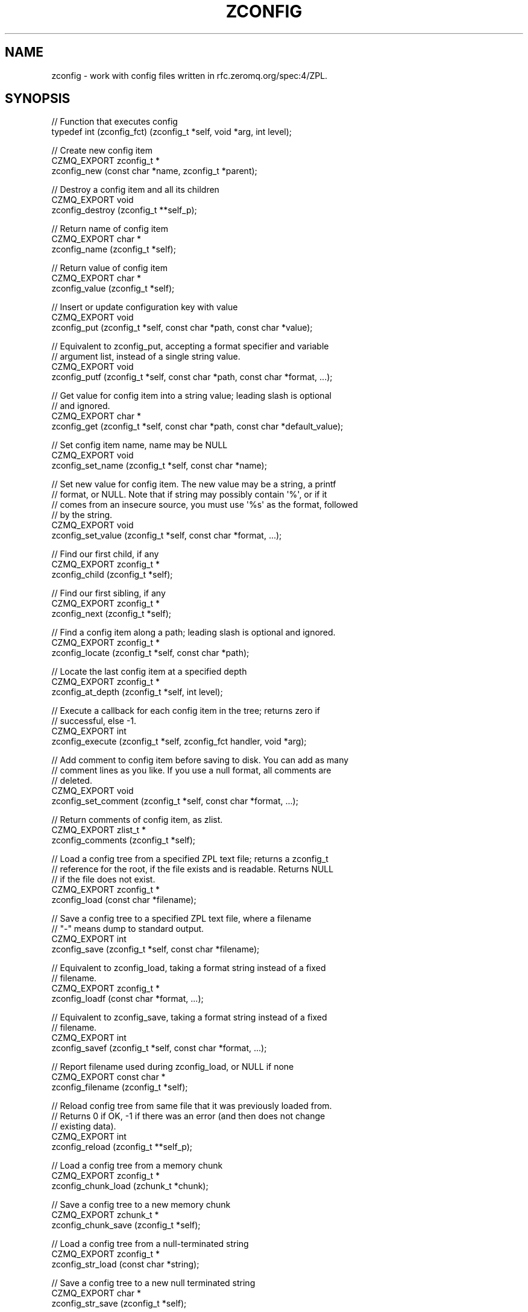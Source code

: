 '\" t
.\"     Title: zconfig
.\"    Author: [see the "AUTHORS" section]
.\" Generator: DocBook XSL Stylesheets v1.76.1 <http://docbook.sf.net/>
.\"      Date: 06/01/2015
.\"    Manual: CZMQ Manual
.\"    Source: CZMQ 3.0.1
.\"  Language: English
.\"
.TH "ZCONFIG" "3" "06/01/2015" "CZMQ 3\&.0\&.1" "CZMQ Manual"
.\" -----------------------------------------------------------------
.\" * Define some portability stuff
.\" -----------------------------------------------------------------
.\" ~~~~~~~~~~~~~~~~~~~~~~~~~~~~~~~~~~~~~~~~~~~~~~~~~~~~~~~~~~~~~~~~~
.\" http://bugs.debian.org/507673
.\" http://lists.gnu.org/archive/html/groff/2009-02/msg00013.html
.\" ~~~~~~~~~~~~~~~~~~~~~~~~~~~~~~~~~~~~~~~~~~~~~~~~~~~~~~~~~~~~~~~~~
.ie \n(.g .ds Aq \(aq
.el       .ds Aq '
.\" -----------------------------------------------------------------
.\" * set default formatting
.\" -----------------------------------------------------------------
.\" disable hyphenation
.nh
.\" disable justification (adjust text to left margin only)
.ad l
.\" -----------------------------------------------------------------
.\" * MAIN CONTENT STARTS HERE *
.\" -----------------------------------------------------------------
.SH "NAME"
zconfig \- work with config files written in rfc\&.zeromq\&.org/spec:4/ZPL\&.
.SH "SYNOPSIS"
.sp
.nf
//  Function that executes config
typedef int (zconfig_fct) (zconfig_t *self, void *arg, int level);

//  Create new config item
CZMQ_EXPORT zconfig_t *
    zconfig_new (const char *name, zconfig_t *parent);

//  Destroy a config item and all its children
CZMQ_EXPORT void
    zconfig_destroy (zconfig_t **self_p);

//  Return name of config item
CZMQ_EXPORT char *
    zconfig_name (zconfig_t *self);

//  Return value of config item
CZMQ_EXPORT char *
    zconfig_value (zconfig_t *self);

//  Insert or update configuration key with value
CZMQ_EXPORT void
    zconfig_put (zconfig_t *self, const char *path, const char *value);

//  Equivalent to zconfig_put, accepting a format specifier and variable
//  argument list, instead of a single string value\&.
CZMQ_EXPORT void
    zconfig_putf (zconfig_t *self, const char *path, const char *format, \&.\&.\&.);

//  Get value for config item into a string value; leading slash is optional
//  and ignored\&.
CZMQ_EXPORT char *
    zconfig_get (zconfig_t *self, const char *path, const char *default_value);

//  Set config item name, name may be NULL
CZMQ_EXPORT void
    zconfig_set_name (zconfig_t *self, const char *name);

//  Set new value for config item\&. The new value may be a string, a printf
//  format, or NULL\&. Note that if string may possibly contain \*(Aq%\*(Aq, or if it
//  comes from an insecure source, you must use \*(Aq%s\*(Aq as the format, followed
//  by the string\&.
CZMQ_EXPORT void
    zconfig_set_value (zconfig_t *self, const char *format, \&.\&.\&.);

//  Find our first child, if any
CZMQ_EXPORT zconfig_t *
    zconfig_child (zconfig_t *self);

//  Find our first sibling, if any
CZMQ_EXPORT zconfig_t *
    zconfig_next (zconfig_t *self);

//  Find a config item along a path; leading slash is optional and ignored\&.
CZMQ_EXPORT zconfig_t *
    zconfig_locate (zconfig_t *self, const char *path);

//  Locate the last config item at a specified depth
CZMQ_EXPORT zconfig_t *
    zconfig_at_depth (zconfig_t *self, int level);

//  Execute a callback for each config item in the tree; returns zero if
//  successful, else \-1\&.
CZMQ_EXPORT int
    zconfig_execute (zconfig_t *self, zconfig_fct handler, void *arg);

//  Add comment to config item before saving to disk\&. You can add as many
//  comment lines as you like\&. If you use a null format, all comments are
//  deleted\&.
CZMQ_EXPORT void
    zconfig_set_comment (zconfig_t *self, const char *format, \&.\&.\&.);

//  Return comments of config item, as zlist\&.
CZMQ_EXPORT zlist_t *
    zconfig_comments (zconfig_t *self);

//  Load a config tree from a specified ZPL text file; returns a zconfig_t
//  reference for the root, if the file exists and is readable\&. Returns NULL
//  if the file does not exist\&.
CZMQ_EXPORT zconfig_t *
    zconfig_load (const char *filename);

//  Save a config tree to a specified ZPL text file, where a filename
//  "\-" means dump to standard output\&.
CZMQ_EXPORT int
    zconfig_save (zconfig_t *self, const char *filename);

//  Equivalent to zconfig_load, taking a format string instead of a fixed
//  filename\&.
CZMQ_EXPORT zconfig_t *
    zconfig_loadf (const char *format, \&.\&.\&.);

//  Equivalent to zconfig_save, taking a format string instead of a fixed
//  filename\&.
CZMQ_EXPORT int
    zconfig_savef (zconfig_t *self, const char *format, \&.\&.\&.);

//  Report filename used during zconfig_load, or NULL if none
CZMQ_EXPORT const char *
    zconfig_filename (zconfig_t *self);

//  Reload config tree from same file that it was previously loaded from\&.
//  Returns 0 if OK, \-1 if there was an error (and then does not change
//  existing data)\&.
CZMQ_EXPORT int
    zconfig_reload (zconfig_t **self_p);

//  Load a config tree from a memory chunk
CZMQ_EXPORT zconfig_t *
    zconfig_chunk_load (zchunk_t *chunk);

//  Save a config tree to a new memory chunk
CZMQ_EXPORT zchunk_t *
    zconfig_chunk_save (zconfig_t *self);

//  Load a config tree from a null\-terminated string
CZMQ_EXPORT zconfig_t *
    zconfig_str_load (const char *string);

//  Save a config tree to a new null terminated string
CZMQ_EXPORT char *
    zconfig_str_save (zconfig_t *self);

//  Return true if a configuration tree was loaded from a file and that
//  file has changed in since the tree was loaded\&.
CZMQ_EXPORT bool
    zconfig_has_changed (zconfig_t *self);

//  Print the config file to open stream
CZMQ_EXPORT void
    zconfig_fprint (zconfig_t *self, FILE *file);

//  Print the config file to stdout
CZMQ_EXPORT void
    zconfig_print (zconfig_t *self);
.fi
.SH "DESCRIPTION"
.sp
Lets applications load, work with, and save configuration files\&. This implements rfc\&.zeromq\&.org/spec:4/ZPL, which is a simple structured text format for configuration files\&.
.sp
Here is an example ZPL stream and corresponding config structure:
.sp
.if n \{\
.RS 4
.\}
.nf
context
    iothreads = 1
    verbose = 1      #   Ask for a trace
main
    type = zqueue    #  ZMQ_DEVICE type
    frontend
        option
            hwm = 1000
            swap = 25000000     #  25MB
        bind = \*(Aqinproc://addr1\*(Aq
        bind = \*(Aqipc://addr2\*(Aq
    backend
        bind = inproc://addr3
.fi
.if n \{\
.RE
.\}
.sp
.if n \{\
.RS 4
.\}
.nf
root                    Down = child
|                     Across = next
v
context\-\->main
|         |
|         v
|       type=queue\-\->frontend\-\->backend
|                      |          |
|                      |          v
|                      |        bind=inproc://addr3
|                      v
|                    option\-\->bind=inproc://addr1\-\->bind=ipc://addr2
|                      |
|                      v
|                    hwm=1000\-\->swap=25000000
v
iothreads=1\-\->verbose=false
.fi
.if n \{\
.RE
.\}
.SH "EXAMPLE"
.PP
\fBFrom zconfig_test method\fR. 
.sp
.if n \{\
.RS 4
.\}
.nf
//  Create temporary directory for test files
#   define TESTDIR "\&.test_zconfig"
zsys_dir_create (TESTDIR);

zconfig_t *root = zconfig_new ("root", NULL);
assert (root);
zconfig_t *section, *item;

section = zconfig_new ("headers", root);
assert (section);
item = zconfig_new ("email", section);
assert (item);
zconfig_set_value (item, "some@random\&.com");
item = zconfig_new ("name", section);
assert (item);
zconfig_set_value (item, "Justin Kayce");
zconfig_putf (root, "/curve/secret\-key", "%s", "Top Secret");
zconfig_set_comment (root, "   CURVE certificate");
zconfig_set_comment (root, "   \-\-\-\-\-\-\-\-\-\-\-\-\-\-\-\-\-");
assert (zconfig_comments (root));
zconfig_save (root, TESTDIR "/test\&.cfg");
zconfig_destroy (&root);
root = zconfig_load (TESTDIR "/test\&.cfg");
if (verbose)
    zconfig_save (root, "\-");
assert (streq (zconfig_filename (root), TESTDIR "/test\&.cfg"));

char *email = zconfig_get (root, "/headers/email", NULL);
assert (email);
assert (streq (email, "some@random\&.com"));
char *passwd = zconfig_get (root, "/curve/secret\-key", NULL);
assert (passwd);
assert (streq (passwd, "Top Secret"));

zconfig_savef (root, "%s/%s", TESTDIR, "test\&.cfg");
assert (!zconfig_has_changed (root));
int rc = zconfig_reload (&root);
assert (rc == 0);
assert (!zconfig_has_changed (root));
zconfig_destroy (&root);

//  Test chunk load/save
root = zconfig_new ("root", NULL);
assert (root);
section = zconfig_new ("section", root);
assert (section);
item = zconfig_new ("value", section);
assert (item);
zconfig_set_value (item, "somevalue");
zconfig_t *search = zconfig_locate (root, "section/value");
assert (search == item);
zchunk_t *chunk = zconfig_chunk_save (root);
assert (strlen ((char *) zchunk_data (chunk)) == 32);
char *string = zconfig_str_save (root);
assert (string);
assert (streq (string, (char *) zchunk_data (chunk)));
free (string);
assert (chunk);
zconfig_destroy (&root);

root = zconfig_chunk_load (chunk);
assert (root);
char *value = zconfig_get (root, "/section/value", NULL);
assert (value);
assert (streq (value, "somevalue"));

//  Test config can\*(Aqt be saved to a file in a path that doesn\*(Aqt
//  exist or isn\*(Aqt writable
rc = zconfig_savef (root, "%s/path/that/doesnt/exist/%s", TESTDIR, "test\&.cfg");
assert (rc == \-1);

zconfig_destroy (&root);
zchunk_destroy (&chunk);

//  Delete all test files
zdir_t *dir = zdir_new (TESTDIR, NULL);
assert (dir);
zdir_remove (dir, true);
zdir_destroy (&dir);
.fi
.if n \{\
.RE
.\}
.sp
.SH "AUTHORS"
.sp
The czmq manual was written by the authors in the AUTHORS file\&.
.SH "RESOURCES"
.sp
Main web site: \m[blue]\fB\%\fR\m[]
.sp
Report bugs to the email <\m[blue]\fBzeromq\-dev@lists\&.zeromq\&.org\fR\m[]\&\s-2\u[1]\d\s+2>
.SH "COPYRIGHT"
.sp
Copyright (c) 1991\-2012 iMatix Corporation \-\- http://www\&.imatix\&.com Copyright other contributors as noted in the AUTHORS file\&. This file is part of CZMQ, the high\-level C binding for 0MQ: http://czmq\&.zeromq\&.org This Source Code Form is subject to the terms of the Mozilla Public License, v\&. 2\&.0\&. If a copy of the MPL was not distributed with this file, You can obtain one at http://mozilla\&.org/MPL/2\&.0/\&. LICENSE included with the czmq distribution\&.
.SH "NOTES"
.IP " 1." 4
zeromq-dev@lists.zeromq.org
.RS 4
\%mailto:zeromq-dev@lists.zeromq.org
.RE
